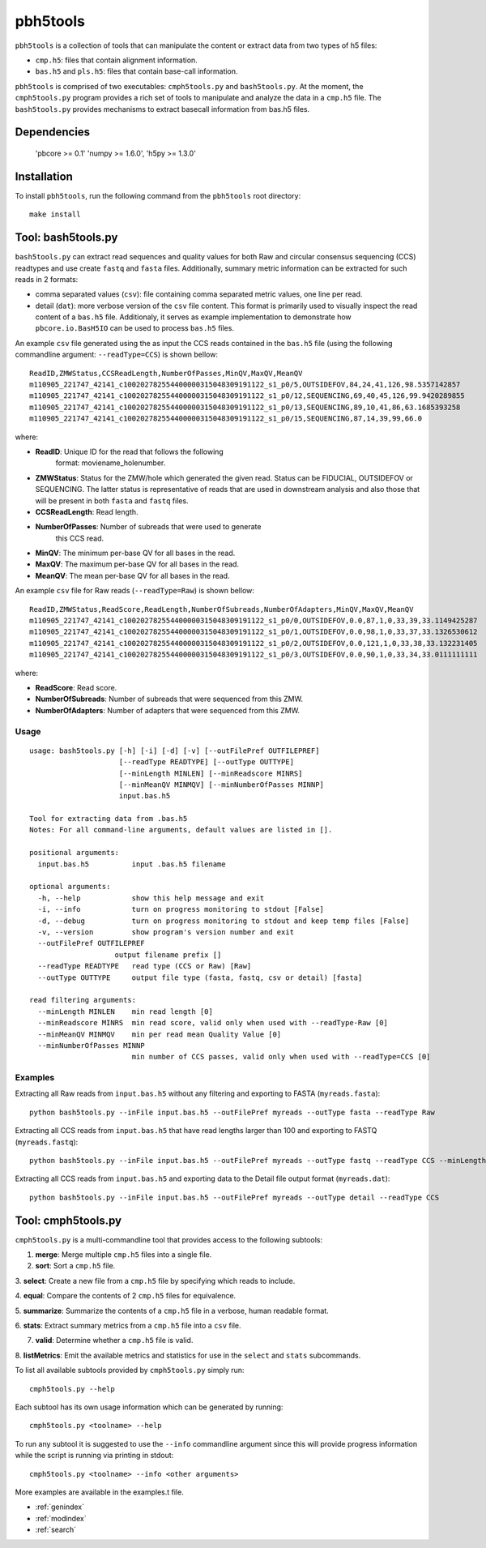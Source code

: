 .. pbh5tools documentation master file, created by
   sphinx-quickstart on Thu Nov 10 17:09:22 2011.
   You can adapt this file completely to your liking, but it should at least
   contain the root `toctree` directive.

=========
pbh5tools
=========

``pbh5tools`` is a collection of tools that can manipulate the content or extract data from 
two types of h5 files:

* ``cmp.h5``: files that contain alignment information.
* ``bas.h5`` and ``pls.h5``: files that contain base-call information.

``pbh5tools`` is comprised of two executables: ``cmph5tools.py`` and
``bash5tools.py``. At the moment, the ``cmph5tools.py`` program
provides a rich set of tools to manipulate and analyze the data in a
``cmp.h5`` file. The ``bash5tools.py`` provides mechanisms to extract
basecall information from bas.h5 files. 

############
Dependencies
############

   'pbcore >= 0.1'
   'numpy >= 1.6.0',
   'h5py >= 1.3.0'

############
Installation
############

To install ``pbh5tools``, run the following command from the ``pbh5tools`` root directory: ::

   make install

####################
Tool: bash5tools.py
####################

``bash5tools.py`` can extract read sequences and quality values for
both Raw and circular consensus sequencing (CCS) readtypes and use
create ``fastq`` and ``fasta`` files. Additionally, summary metric
information can be extracted for such reads in 2 formats:

* comma separated values (``csv``): file containing comma separated
  metric values, one line per read.
* detail (``dat``): more verbose version of the ``csv`` file
  content. This format is primarily used to visually inspect the read
  content of a ``bas.h5`` file.  Additionaly, it serves as example
  implementation to demonstrate how ``pbcore.io.BasH5IO`` can be used
  to process ``bas.h5`` files.

An example ``csv`` file generated using the as input the CCS reads
contained in the ``bas.h5`` file (using the following commandline
argument: ``--readType=CCS``) is shown bellow: ::

    ReadID,ZMWStatus,CCSReadLength,NumberOfPasses,MinQV,MaxQV,MeanQV
    m110905_221747_42141_c100202782554400000315048309191122_s1_p0/5,OUTSIDEFOV,84,24,41,126,98.5357142857
    m110905_221747_42141_c100202782554400000315048309191122_s1_p0/12,SEQUENCING,69,40,45,126,99.9420289855
    m110905_221747_42141_c100202782554400000315048309191122_s1_p0/13,SEQUENCING,89,10,41,86,63.1685393258
    m110905_221747_42141_c100202782554400000315048309191122_s1_p0/15,SEQUENCING,87,14,39,99,66.0

where:

* **ReadID**: Unique ID for the read that follows the following
    format: moviename_holenumber.
* **ZMWStatus**: Status for the ZMW/hole which generated the given
  read. Status can be FIDUCIAL, OUTSIDEFOV or SEQUENCING. The latter
  status is representative of reads that are used in downstream
  analysis and also those that will be present in both ``fasta`` and
  ``fastq`` files.
* **CCSReadLength**: Read length.
* **NumberOfPasses**: Number of subreads that were used to generate
    this CCS read.
* **MinQV**: The minimum per-base QV for all bases in the read.
* **MaxQV**: The maximum per-base QV for all bases in the read.
* **MeanQV**: The mean per-base QV for all bases in the read.

An example ``csv`` file for Raw reads (``--readType=Raw``) is shown
bellow: ::

    ReadID,ZMWStatus,ReadScore,ReadLength,NumberOfSubreads,NumberOfAdapters,MinQV,MaxQV,MeanQV
    m110905_221747_42141_c100202782554400000315048309191122_s1_p0/0,OUTSIDEFOV,0.0,87,1,0,33,39,33.1149425287
    m110905_221747_42141_c100202782554400000315048309191122_s1_p0/1,OUTSIDEFOV,0.0,98,1,0,33,37,33.1326530612
    m110905_221747_42141_c100202782554400000315048309191122_s1_p0/2,OUTSIDEFOV,0.0,121,1,0,33,38,33.132231405
    m110905_221747_42141_c100202782554400000315048309191122_s1_p0/3,OUTSIDEFOV,0.0,90,1,0,33,34,33.0111111111

where:

* **ReadScore**: Read score.
* **NumberOfSubreads**: Number of subreads that were sequenced from this ZMW.
* **NumberOfAdapters**: Number of adapters that were sequenced from this ZMW.

-----
Usage
-----
::

    usage: bash5tools.py [-h] [-i] [-d] [-v] [--outFilePref OUTFILEPREF]
                         [--readType READTYPE] [--outType OUTTYPE]
                         [--minLength MINLEN] [--minReadscore MINRS]
                         [--minMeanQV MINMQV] [--minNumberOfPasses MINNP]
                         input.bas.h5

    Tool for extracting data from .bas.h5
    Notes: For all command-line arguments, default values are listed in [].

    positional arguments:
      input.bas.h5          input .bas.h5 filename

    optional arguments:
      -h, --help            show this help message and exit
      -i, --info            turn on progress monitoring to stdout [False]
      -d, --debug           turn on progress monitoring to stdout and keep temp files [False]
      -v, --version         show program's version number and exit
      --outFilePref OUTFILEPREF
                        output filename prefix []
      --readType READTYPE   read type (CCS or Raw) [Raw]
      --outType OUTTYPE     output file type (fasta, fastq, csv or detail) [fasta]

    read filtering arguments:
      --minLength MINLEN    min read length [0]
      --minReadscore MINRS  min read score, valid only when used with --readType-Raw [0]
      --minMeanQV MINMQV    min per read mean Quality Value [0]
      --minNumberOfPasses MINNP
                            min number of CCS passes, valid only when used with --readType=CCS [0]

--------
Examples
--------

Extracting all Raw reads from ``input.bas.h5`` without any filtering
and exporting to FASTA (``myreads.fasta``): ::

    python bash5tools.py --inFile input.bas.h5 --outFilePref myreads --outType fasta --readType Raw

Extracting all CCS reads from ``input.bas.h5`` that have read lengths
larger than 100 and exporting to FASTQ (``myreads.fastq``): ::

    python bash5tools.py --inFile input.bas.h5 --outFilePref myreads --outType fastq --readType CCS --minLength 100

Extracting all CCS reads from ``input.bas.h5`` and exporting data to
the Detail file output format (``myreads.dat``): ::

    python bash5tools.py --inFile input.bas.h5 --outFilePref myreads --outType detail --readType CCS

####################
Tool: cmph5tools.py
####################

``cmph5tools.py`` is a multi-commandline tool that provides access to
the following subtools:

1. **merge**: Merge multiple ``cmp.h5`` files into a single file.

2. **sort**: Sort a ``cmp.h5`` file.

3. **select**: Create a new file from a ``cmp.h5`` file by specifying
which reads to include.

4. **equal**: Compare the contents of 2 ``cmp.h5`` files for
equivalence.

5. **summarize**: Summarize the contents of a ``cmp.h5`` file in a
verbose, human readable format.

6. **stats**: Extract summary metrics from a ``cmp.h5`` file into a
``csv`` file.

7. **valid**: Determine whether a ``cmp.h5`` file is valid.

8. **listMetrics**: Emit the available metrics and statistics for use
in the ``select`` and ``stats`` subcommands.

To list all available subtools provided by ``cmph5tools.py`` simply
run: ::

    cmph5tools.py --help

Each subtool has its own usage information which can be generated by
running: ::

    cmph5tools.py <toolname> --help

To run any subtool it is suggested to use the ``--info`` commandline
argument since this will provide progress information while the script
is running via printing in stdout: ::

    cmph5tools.py <toolname> --info <other arguments>

More examples are available in the examples.t file.

* :ref:`genindex`
* :ref:`modindex`
* :ref:`search`

